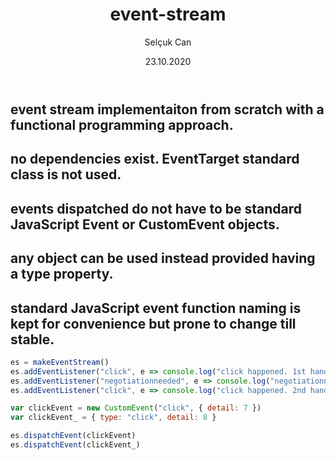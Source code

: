 #+title: event-stream
#+author: Selçuk Can
#+date: 23.10.2020

** event stream implementaiton from scratch with a functional programming approach.
** no dependencies exist. EventTarget standard class is not used.
** events dispatched do not have to be standard JavaScript Event or CustomEvent objects.
** any object can be used instead provided having a type property.
** standard JavaScript event function naming is kept for convenience but prone to change till stable.

#+begin_src javascript
es = makeEventStream()
es.addEventListener("click", e => console.log("click happened. 1st handler called. event: ", e))
es.addEventListener("negotiationneeded", e => console.log("negotiationneeded. only handler called. event: ", e))
es.addEventListener("click", e => console.log("click happened. 2nd handler called. event.detail: ", e.detail))

var clickEvent = new CustomEvent("click", { detail: 7 })
var clickEvent_ = { type: "click", detail: 8 }

es.dispatchEvent(clickEvent)
es.dispatchEvent(clickEvent_)
#+end_src

#+RESULTS:
